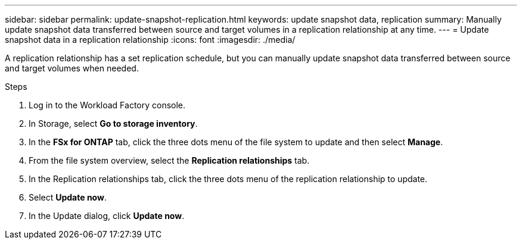 ---
sidebar: sidebar
permalink: update-snapshot-replication.html
keywords: update snapshot data, replication
summary: Manually update snapshot data transferred between source and target volumes in a replication relationship at any time. 
---
= Update snapshot data in a replication relationship
:icons: font
:imagesdir: ./media/

[.lead]
A replication relationship has a set replication schedule, but you can manually update snapshot data transferred between source and target volumes when needed. 

.Steps
. Log in to the Workload Factory console. 
. In Storage, select *Go to storage inventory*. 
. In the *FSx for ONTAP* tab, click the three dots menu of the file system to update and then select *Manage*.  
. From the file system overview, select the *Replication relationships* tab. 
. In the Replication relationships tab, click the three dots menu of the replication relationship to update. 
. Select *Update now*. 
. In the Update dialog, click *Update now*. 
